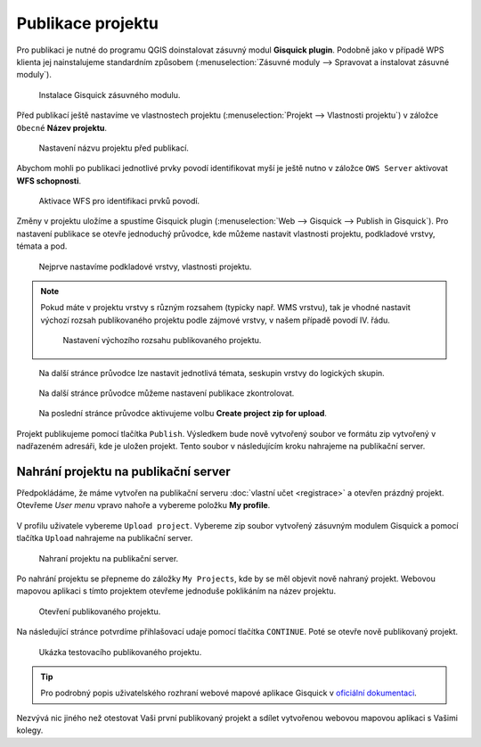 Publikace projektu
==================

Pro publikaci je nutné do programu QGIS doinstalovat zásuvný modul
**Gisquick plugin**. Podobně jako v případě WPS klienta jej
nainstalujeme standardním způsobem (:menuselection:`Zásuvné moduly -->
Spravovat a instalovat zásuvné moduly`).

.. figure:: img/qgis-gisquick-plugin.svg

   Instalace Gisquick zásuvného modulu.

Před publikací ještě nastavíme ve vlastnostech projektu
(:menuselection:`Projekt --> Vlastnosti projektu`) v záložce
``Obecné`` **Název projektu**.

.. figure:: img/qgis-project-name.svg

   Nastavení názvu projektu před publikací.

Abychom mohli po publikaci jednotlivé prvky povodí identifikovat myší
je ještě nutno v záložce ``OWS Server`` aktivovat **WFS schopnosti**.

.. figure:: img/qgis-project-wfs.svg

   Aktivace WFS pro identifikaci prvků povodí.

Změny v projektu uložíme a spustíme Gisquick plugin
(:menuselection:`Web --> Gisquick --> Publish in Gisquick`). Pro
nastavení publikace se otevře jednoduchý průvodce, kde můžeme nastavit
vlastnosti projektu, podkladové vrstvy, témata a pod.

.. figure:: img/qgis-gisquick-publish-0.png

   Nejprve nastavíme podkladové vrstvy, vlastnosti projektu.

.. note:: Pokud máte v projektu vrstvy s různým rozsahem (typicky
   např. WMS vrstvu), tak je vhodné nastavit výchozí rozsah
   publikovaného projektu podle zájmové vrstvy, v našem případě
   povodí IV. řádu.

   .. figure:: img/qgis-gisquick-extent.svg

      Nastavení výchozího rozsahu publikovaného projektu.
	  
.. figure:: img/qgis-gisquick-publish-1.png

   Na další stránce průvodce lze nastavit jednotlivá témata, seskupin
   vrstvy do logických skupin.

.. figure:: img/qgis-gisquick-publish-2.png

   Na další stránce průvodce můžeme nastavení publikace zkontrolovat.
   
.. figure:: img/qgis-gisquick-publish-3.svg

   Na poslední stránce průvodce aktivujeme volbu **Create project zip
   for upload**.

Projekt publikujeme pomocí tlačítka ``Publish``. Výsledkem bude nově
vytvořený soubor ve formátu zip vytvořený v nadřazeném adresáři, kde
je uložen projekt. Tento soubor v následujícím kroku nahrajeme na
publikační server.
   
Nahrání projektu na publikační server
-------------------------------------

Předpokládáme, že máme vytvořen na publikační serveru :doc:`vlastní
učet <registrace>` a otevřen prázdný projekt. Otevřeme *User menu*
vpravo nahoře a vybereme položku **My profile**.

.. figure:: img/gisquick-user-menu.svg

V profilu uživatele vybereme ``Upload project``. Vybereme zip soubor
vytvořený zásuvným modulem Gisquick a pomocí tlačítka ``Upload``
nahrajeme na publikační server.

.. figure:: img/gisquick-upload-project.svg

   Nahraní projektu na publikační server.

Po nahrání projektu se přepneme do záložky ``My Projects``, kde by se
měl objevit nově nahraný projekt. Webovou mapovou aplikaci s tímto
projektem otevřeme jednoduše poklikáním na název projektu.

.. figure:: img/gisquick-my-project.svg

   Otevření publikovaného projektu.

Na následující stránce potvrdíme přihlašovací udaje pomocí tlačítka
``CONTINUE``. Poté se otevře nově publikovaný projekt.

.. figure:: img/gisquick-project-final.png

   Ukázka testovacího publikovaného projektu.

.. tip:: Pro podrobný popis uživatelského rozhraní webové mapové
   aplikace Gisquick v `oficiální dokumentaci
   <http://gisquick.readthedocs.io/en/latest/user-interface.html>`__.

Nezvývá nic jiného než otestovat Vaši první publikovaný projekt a
sdílet vytvořenou webovou mapovou aplikaci s Vašimi kolegy.
